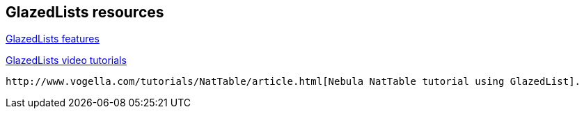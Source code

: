 == GlazedLists resources

http://www.glazedlists.com/propaganda/features[GlazedLists features]

https://publicobject.com/glazedlistsdeveloper/[GlazedLists video tutorials]

 http://www.vogella.com/tutorials/NatTable/article.html[Nebula NatTable tutorial using GlazedList].

